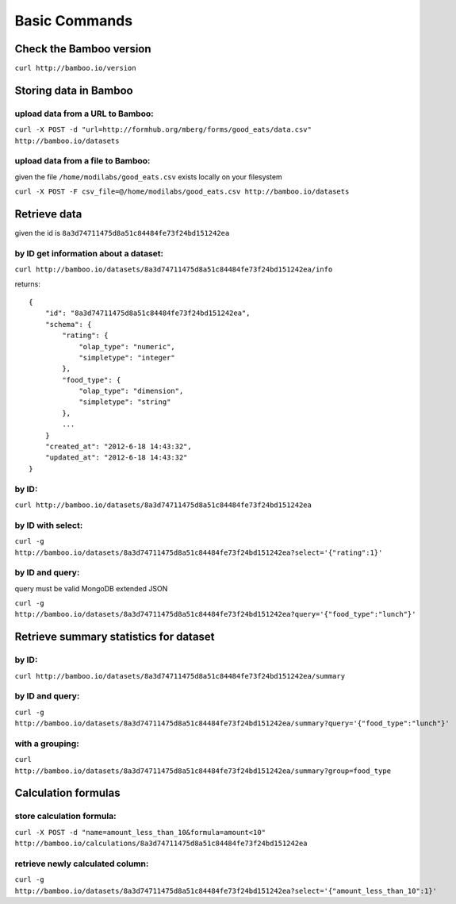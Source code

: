 Basic Commands
==============

Check the Bamboo version
------------------------

``curl http://bamboo.io/version``

Storing data in Bamboo
----------------------

upload data from a URL to Bamboo:
^^^^^^^^^^^^^^^^^^^^^^

``curl -X POST -d "url=http://formhub.org/mberg/forms/good_eats/data.csv" http://bamboo.io/datasets``

upload data from a file to Bamboo:
^^^^^^^^^^^^^^^^^^^^^^^^^^^^^

given the file ``/home/modilabs/good_eats.csv`` exists locally on your
filesystem

``curl -X POST -F csv_file=@/home/modilabs/good_eats.csv http://bamboo.io/datasets``


Retrieve data
-------------

given the id is ``8a3d74711475d8a51c84484fe73f24bd151242ea``

by ID get information about a dataset:
^^^^^^^^^^^^^^^^^^^^^^^^^^^^^^^^^^^^^^

``curl http://bamboo.io/datasets/8a3d74711475d8a51c84484fe73f24bd151242ea/info``

returns::

    {
        "id": "8a3d74711475d8a51c84484fe73f24bd151242ea",
        "schema": {
            "rating": {
                "olap_type": "numeric",
                "simpletype": "integer"
            },
            "food_type": {
                "olap_type": "dimension",
                "simpletype": "string"
            },
            ...
        }
        "created_at": "2012-6-18 14:43:32",
        "updated_at": "2012-6-18 14:43:32"
    }


by ID:
^^^^^^^^^^^^^^^^^^^^^^

``curl http://bamboo.io/datasets/8a3d74711475d8a51c84484fe73f24bd151242ea``

by ID with select:
^^^^^^^^^^^^^^^^^^

``curl -g http://bamboo.io/datasets/8a3d74711475d8a51c84484fe73f24bd151242ea?select='{"rating":1}'``


by ID and query:
^^^^^^^^^^^^^^^^

query must be valid MongoDB extended JSON

``curl -g http://bamboo.io/datasets/8a3d74711475d8a51c84484fe73f24bd151242ea?query='{"food_type":"lunch"}'``

Retrieve summary statistics for dataset
---------------------------------------

by ID:
^^^^^^

``curl http://bamboo.io/datasets/8a3d74711475d8a51c84484fe73f24bd151242ea/summary``

by ID and query:
^^^^^^^^^^^^^^^^

``curl -g http://bamboo.io/datasets/8a3d74711475d8a51c84484fe73f24bd151242ea/summary?query='{"food_type":"lunch"}'``

with a grouping:
^^^^^^^^^^^^^^^^

``curl http://bamboo.io/datasets/8a3d74711475d8a51c84484fe73f24bd151242ea/summary?group=food_type``

Calculation formulas
--------------------

store calculation formula:
^^^^^^^^^^^^^^^^^^^^^^^^^^

``curl -X POST -d "name=amount_less_than_10&formula=amount<10" http://bamboo.io/calculations/8a3d74711475d8a51c84484fe73f24bd151242ea``

retrieve newly calculated column:
^^^^^^^^^^^^^^^^^^^^^^^^^^^^^^^^^
``curl -g http://bamboo.io/datasets/8a3d74711475d8a51c84484fe73f24bd151242ea?select='{"amount_less_than_10":1}'``
